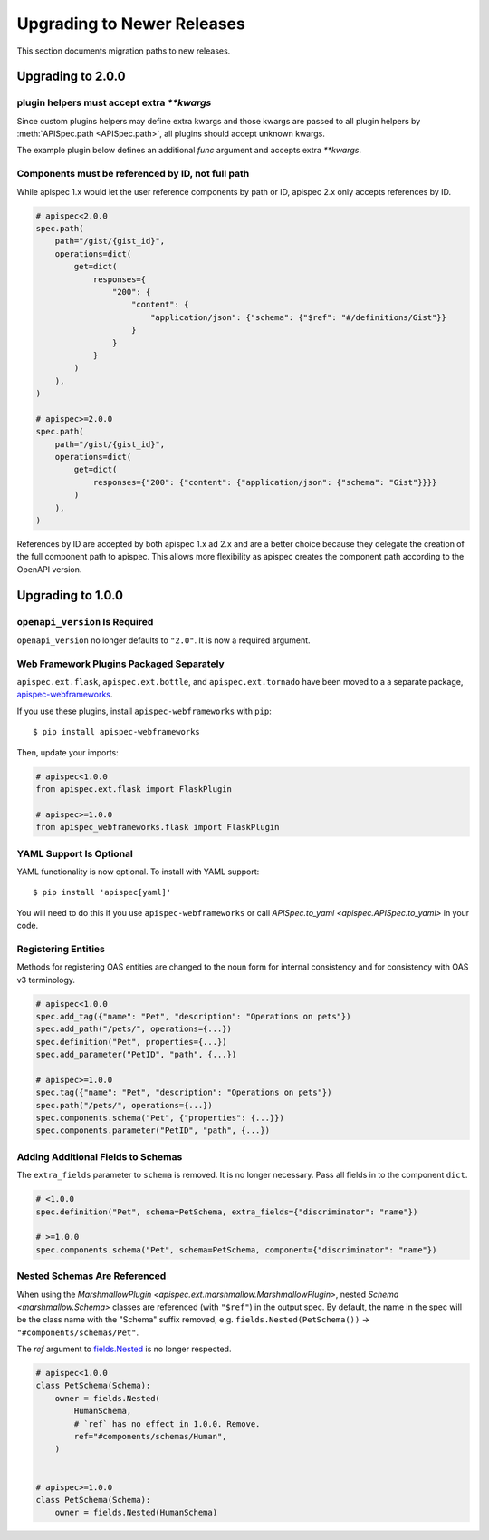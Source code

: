 Upgrading to Newer Releases
===========================

This section documents migration paths to new releases.

Upgrading to 2.0.0
------------------

plugin helpers must accept extra `**kwargs`
*******************************************

Since custom plugins helpers may define extra kwargs and those kwargs are passed
to all plugin helpers by :meth:`APISpec.path <APISpec.path>`, all plugins should
accept unknown kwargs.

The example plugin below defines an additional `func` argument and accepts extra
`**kwargs`.

.. code-block:: python
    :emphasize-lines: 2

    class MyPlugin(BasePlugin):
        def path_helper(self, path, func, **kwargs):
            """Path helper that parses docstrings for operations. Adds a
            ``func`` parameter to `apispec.APISpec.path`.
            """
            operations = load_operations_from_docstring(func.__doc__)
            return Path(path=path, operations=operations)

Components must be referenced by ID, not full path
**************************************************

While apispec 1.x would let the user reference components by path or ID,
apispec 2.x only accepts references by ID.

.. code-block:: python

    # apispec<2.0.0
    spec.path(
        path="/gist/{gist_id}",
        operations=dict(
            get=dict(
                responses={
                    "200": {
                        "content": {
                            "application/json": {"schema": {"$ref": "#/definitions/Gist"}}
                        }
                    }
                }
            )
        ),
    )

    # apispec>=2.0.0
    spec.path(
        path="/gist/{gist_id}",
        operations=dict(
            get=dict(
                responses={"200": {"content": {"application/json": {"schema": "Gist"}}}}
            )
        ),
    )

References by ID are accepted by both apispec 1.x ad 2.x and are a better
choice because they delegate the creation of the full component path to apispec.
This allows more flexibility as apispec creates the component path according to
the OpenAPI version.

Upgrading to 1.0.0
------------------

``openapi_version`` Is Required
*******************************

``openapi_version`` no longer defaults to ``"2.0"``. It is now a
required argument.

.. code-block:: python
    :emphasize-lines: 4

    spec = APISpec(
        title="Swagger Petstore",
        version="1.0.0",
        openapi_version="2.0",  # or "3.0.2"
        plugins=[MarshmallowPlugin()],
    )

Web Framework Plugins Packaged Separately
*****************************************

``apispec.ext.flask``, ``apispec.ext.bottle``, and
``apispec.ext.tornado`` have been moved to a a separate package,
`apispec-webframeworks <https://github.com/marshmallow-code/apispec-webframeworks>`_.

If you use these plugins, install ``apispec-webframeworks`` with
``pip``:

::

    $ pip install apispec-webframeworks

Then, update your imports:

.. code-block:: python

    # apispec<1.0.0
    from apispec.ext.flask import FlaskPlugin

    # apispec>=1.0.0
    from apispec_webframeworks.flask import FlaskPlugin


YAML Support Is Optional
************************

YAML functionality is now optional. To install with YAML support:

::

    $ pip install 'apispec[yaml]'

You will need to do this if you use ``apispec-webframeworks`` or call
`APISpec.to_yaml <apispec.APISpec.to_yaml>` in your code.


Registering Entities
********************

Methods for registering OAS entities are changed to the noun form
for internal consistency and for consistency with OAS v3 terminology.

.. code-block:: python

    # apispec<1.0.0
    spec.add_tag({"name": "Pet", "description": "Operations on pets"})
    spec.add_path("/pets/", operations={...})
    spec.definition("Pet", properties={...})
    spec.add_parameter("PetID", "path", {...})

    # apispec>=1.0.0
    spec.tag({"name": "Pet", "description": "Operations on pets"})
    spec.path("/pets/", operations={...})
    spec.components.schema("Pet", {"properties": {...}})
    spec.components.parameter("PetID", "path", {...})

Adding Additional Fields to Schemas
***********************************

The ``extra_fields`` parameter to ``schema`` is removed. It is no longer
necessary. Pass all fields in to the component ``dict``.

.. code-block:: python

    # <1.0.0
    spec.definition("Pet", schema=PetSchema, extra_fields={"discriminator": "name"})

    # >=1.0.0
    spec.components.schema("Pet", schema=PetSchema, component={"discriminator": "name"})


Nested Schemas Are Referenced
*****************************

When using the `MarshmallowPlugin
<apispec.ext.marshmallow.MarshmallowPlugin>`, nested `Schema
<marshmallow.Schema>` classes are referenced (with ``"$ref"``) in the output spec.
By default, the name in the spec will be the class name with the "Schema" suffix
removed, e.g. ``fields.Nested(PetSchema())`` -> ``"#components/schemas/Pet"``.

The `ref` argument to `fields.Nested <marshmallow.fields.Nested>`_ is no
longer respected.


.. code-block:: python

    # apispec<1.0.0
    class PetSchema(Schema):
        owner = fields.Nested(
            HumanSchema,
            # `ref` has no effect in 1.0.0. Remove.
            ref="#components/schemas/Human",
        )


    # apispec>=1.0.0
    class PetSchema(Schema):
        owner = fields.Nested(HumanSchema)


.. seealso::

    This behavior is customizable. See :ref:`marshmallow_nested_schemas`.
